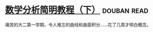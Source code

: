 * [[https://book.douban.com/subject/1239947/][数学分析简明教程（下）]]    :douban:read:
痛苦的大二第一学期，令人难忘的曲线和曲面积分……花了几周才明白概念。

